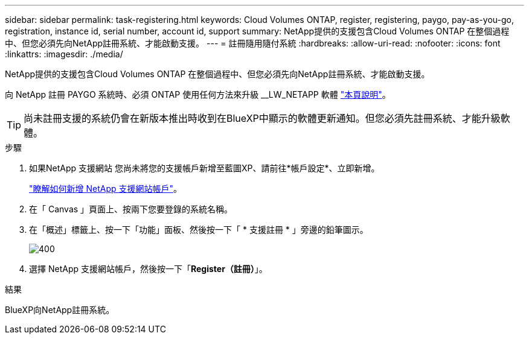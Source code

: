 ---
sidebar: sidebar 
permalink: task-registering.html 
keywords: Cloud Volumes ONTAP, register, registering, paygo, pay-as-you-go, registration, instance id, serial number, account id, support 
summary: NetApp提供的支援包含Cloud Volumes ONTAP 在整個過程中、但您必須先向NetApp註冊系統、才能啟動支援。 
---
= 註冊隨用隨付系統
:hardbreaks:
:allow-uri-read: 
:nofooter: 
:icons: font
:linkattrs: 
:imagesdir: ./media/


[role="lead"]
NetApp提供的支援包含Cloud Volumes ONTAP 在整個過程中、但您必須先向NetApp註冊系統、才能啟動支援。

向 NetApp 註冊 PAYGO 系統時、必須 ONTAP 使用任何方法來升級 __LW_NETAPP 軟體 link:task-updating-ontap-cloud.html["本頁說明"]。


TIP: 尚未註冊支援的系統仍會在新版本推出時收到在BlueXP中顯示的軟體更新通知。但您必須先註冊系統、才能升級軟體。

.步驟
. 如果NetApp 支援網站 您尚未將您的支援帳戶新增至藍圖XP、請前往*帳戶設定*、立即新增。
+
https://docs.netapp.com/us-en/bluexp-setup-admin/task-adding-nss-accounts.html["瞭解如何新增 NetApp 支援網站帳戶"^]。

. 在「 Canvas 」頁面上、按兩下您要登錄的系統名稱。
. 在「概述」標籤上、按一下「功能」面板、然後按一下「 * 支援註冊 * 」旁邊的鉛筆圖示。
+
image::screenshot_features_support_registration_2.png[400]

. 選擇 NetApp 支援網站帳戶，然後按一下「*Register（註冊）*」。


.結果
BlueXP向NetApp註冊系統。
